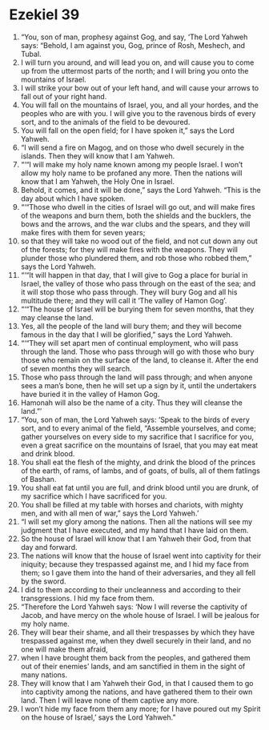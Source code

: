 ﻿
* Ezekiel 39
1. “You, son of man, prophesy against Gog, and say, ‘The Lord Yahweh says: “Behold, I am against you, Gog, prince of Rosh, Meshech, and Tubal. 
2. I will turn you around, and will lead you on, and will cause you to come up from the uttermost parts of the north; and I will bring you onto the mountains of Israel. 
3. I will strike your bow out of your left hand, and will cause your arrows to fall out of your right hand. 
4. You will fall on the mountains of Israel, you, and all your hordes, and the peoples who are with you. I will give you to the ravenous birds of every sort, and to the animals of the field to be devoured. 
5. You will fall on the open field; for I have spoken it,” says the Lord Yahweh. 
6. “I will send a fire on Magog, and on those who dwell securely in the islands. Then they will know that I am Yahweh. 
7. “‘“I will make my holy name known among my people Israel. I won’t allow my holy name to be profaned any more. Then the nations will know that I am Yahweh, the Holy One in Israel. 
8. Behold, it comes, and it will be done,” says the Lord Yahweh. “This is the day about which I have spoken. 
9. “‘“Those who dwell in the cities of Israel will go out, and will make fires of the weapons and burn them, both the shields and the bucklers, the bows and the arrows, and the war clubs and the spears, and they will make fires with them for seven years; 
10. so that they will take no wood out of the field, and not cut down any out of the forests; for they will make fires with the weapons. They will plunder those who plundered them, and rob those who robbed them,” says the Lord Yahweh. 
11. “‘“It will happen in that day, that I will give to Gog a place for burial in Israel, the valley of those who pass through on the east of the sea; and it will stop those who pass through. They will bury Gog and all his multitude there; and they will call it ‘The valley of Hamon Gog’. 
12. “‘“The house of Israel will be burying them for seven months, that they may cleanse the land. 
13. Yes, all the people of the land will bury them; and they will become famous in the day that I will be glorified,” says the Lord Yahweh. 
14. “‘“They will set apart men of continual employment, who will pass through the land. Those who pass through will go with those who bury those who remain on the surface of the land, to cleanse it. After the end of seven months they will search. 
15. Those who pass through the land will pass through; and when anyone sees a man’s bone, then he will set up a sign by it, until the undertakers have buried it in the valley of Hamon Gog. 
16. Hamonah will also be the name of a city. Thus they will cleanse the land.”’ 
17. “You, son of man, the Lord Yahweh says: ‘Speak to the birds of every sort, and to every animal of the field, “Assemble yourselves, and come; gather yourselves on every side to my sacrifice that I sacrifice for you, even a great sacrifice on the mountains of Israel, that you may eat meat and drink blood. 
18. You shall eat the flesh of the mighty, and drink the blood of the princes of the earth, of rams, of lambs, and of goats, of bulls, all of them fatlings of Bashan. 
19. You shall eat fat until you are full, and drink blood until you are drunk, of my sacrifice which I have sacrificed for you. 
20. You shall be filled at my table with horses and chariots, with mighty men, and with all men of war,” says the Lord Yahweh.’ 
21. “I will set my glory among the nations. Then all the nations will see my judgment that I have executed, and my hand that I have laid on them. 
22. So the house of Israel will know that I am Yahweh their God, from that day and forward. 
23. The nations will know that the house of Israel went into captivity for their iniquity; because they trespassed against me, and I hid my face from them; so I gave them into the hand of their adversaries, and they all fell by the sword. 
24. I did to them according to their uncleanness and according to their transgressions. I hid my face from them. 
25. “Therefore the Lord Yahweh says: ‘Now I will reverse the captivity of Jacob, and have mercy on the whole house of Israel. I will be jealous for my holy name. 
26. They will bear their shame, and all their trespasses by which they have trespassed against me, when they dwell securely in their land, and no one will make them afraid, 
27. when I have brought them back from the peoples, and gathered them out of their enemies’ lands, and am sanctified in them in the sight of many nations. 
28. They will know that I am Yahweh their God, in that I caused them to go into captivity among the nations, and have gathered them to their own land. Then I will leave none of them captive any more. 
29. I won’t hide my face from them any more; for I have poured out my Spirit on the house of Israel,’ says the Lord Yahweh.” 
